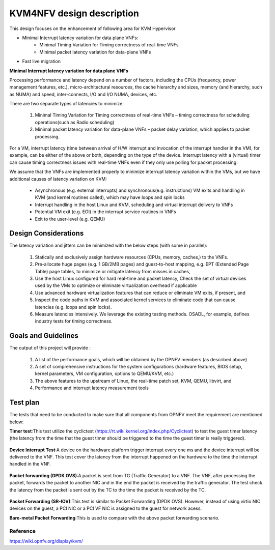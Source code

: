 .. This work is licensed under a Creative Commons Attribution 4.0 International License.
.. http://creativecommons.org/licenses/by/4.0

==========================
KVM4NFV design description
==========================

This design focuses on the enhancement of following area for KVM Hypervisor

* Minimal Interrupt latency variation for data plane VNFs:
   * Minimal Timing Variation for Timing correctness of real-time VNFs
   * Minimal packet latency variation for data-plane VNFs
* Fast live migration

**Minimal Interrupt latency variation for data plane VNFs**

Processing performance and latency depend on a number of factors, including
the CPUs (frequency, power management features, etc.), micro-architectural
resources, the cache hierarchy and sizes, memory (and hierarchy, such as NUMA)
and speed, inter-connects, I/O and I/O NUMA, devices, etc.

There are two separate types of latencies to minimize:

   1. Minimal Timing Variation for Timing correctness of real-time
      VNFs – timing correctness for scheduling operations(such as Radio scheduling)
   2. Minimal packet latency variation for data-plane VNFs – packet delay
      variation, which applies to packet processing.

For a VM, interrupt latency (time between arrival of H/W interrupt and
invocation of the interrupt handler in the VM), for example, can be either of
the above or both, depending on the type of the device. Interrupt latency with
a (virtual) timer can cause timing correctness issues with real-time VNFs even
if they only use polling for packet processing.

We assume that the VNFs are implemented properly to minimize interrupt latency
variation within the VMs, but we have additional causes of latency variation
on KVM:

    - Asynchronous (e.g. external interrupts) and synchronous(e.g. instructions)
      VM exits and handling in KVM (and kernel routines called), which may have
      loops and spin locks
    - Interrupt handling in the host Linux and KVM, scheduling and virtual
      interrupt delivery to VNFs
    - Potential VM exit (e.g. EOI) in the interrupt service routines in VNFs
    - Exit to the user-level (e.g. QEMU)

.. Figure:: kvm1.png


Design Considerations
---------------------

The latency variation and jitters can be minimized with the below
steps (with some in parallel):

    1. Statically and exclusively assign hardware resources
       (CPUs, memory, caches,) to the VNFs.

    2. Pre-allocate huge pages (e.g. 1 GB/2MB pages) and guest-to-host mapping,
       e.g. EPT (Extended Page Table) page tables, to minimize or mitigate
       latency from misses in caches,

    3. Use the host Linux configured for hard real-time and packet latency,
       Check the set of virtual devices used by the VMs to optimize or
       eliminate virtualization overhead if applicable

    4. Use advanced hardware virtualization features that can reduce or
       eliminate VM exits, if present, and

    5. Inspect the code paths in KVM and associated kernel services to
       eliminate code that can cause latencies (e.g. loops and spin locks).

    6. Measure latencies intensively. We leverage the existing testing methods.
       OSADL, for example, defines industry tests for timing correctness.


Goals and Guidelines
--------------------

The output of this project will provide :

    1. A list of the performance goals, which will be obtained by the
       OPNFV members (as described above)

    2. A set of comprehensive instructions for the system configurations
       (hardware features, BIOS setup, kernel parameters, VM configuration,
       options to QEMU/KVM, etc.)

    3. The above features to the upstream of Linux, the real-time patch
       set, KVM, QEMU, libvirt, and

    4. Performance and interrupt latency measurement tools


Test plan
---------

The tests that need to be conducted to make sure that all components from OPNFV
meet the requirement are mentioned below:

**Timer test**:This test utilize the cyclictest
(https://rt.wiki.kernel.org/index.php/Cyclictest) to test the guest timer
latency (the latency from the time that the guest timer should be triggered
to the time the guest timer is really triggered).

.. Figure:: TimerTest.png

**Device Interrupt Test**:A device on the hardware platform trigger interrupt
every one ms and the device interrupt will be delivered to the VNF. This test
cover the latency from the interrupt happened on the hardware to the time the
interrupt handled in the VNF.

.. Figure:: DeviceInterruptTest.png

**Packet forwarding (DPDK OVS)**:A packet is sent from TG (Traffic Generator)
to a VNF.  The VNF, after processing the packet, forwards the packet to another
NIC and in the end the packet is received by the traffic generator. The test
check the latency from the packet is sent out by the TC to the time the packet
is received by the TC.

.. Figure:: PacketforwardingDPDK_OVS.png

**Packet Forwarding (SR-IOV)**:This test is similar to Packet Forwarding
(DPDK OVS). However, instead of using virtio NIC devices on the guest,
a PCI NIC or a PCI VF NIC is assigned to the guest for network acess.

**Bare-metal Packet Forwarding**:This is used to compare with the above
packet forwarding scenario.

.. Figure:: Bare-metalPacketForwarding.png

----------
Reference
----------

https://wiki.opnfv.org/display/kvm/
